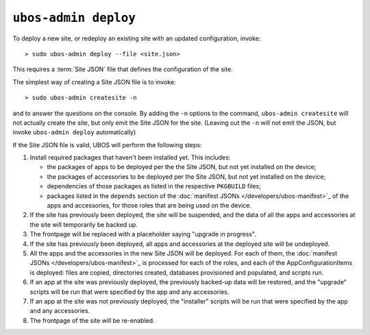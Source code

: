 ``ubos-admin deploy``
=====================

To deploy a new site, or redeploy an existing site with an updated configuration,
invoke::

   > sudo ubos-admin deploy --file <site.json>

This requires a :term:`Site JSON` file that defines the configuration of the site.

The simplest way of creating a Site JSON file is to invoke::

   > sudo ubos-admin createsite -n

and to answer the questions on the console. By adding the ``-n`` options to the command,
``ubos-admin createsite`` will not actually create the site, but only emit the Site JSON
for the site. (Leaving out the ``-n`` will not emit the JSON, but invoke
``ubos-admin deploy`` automatically)

If the Site JSON file is valid, UBOS will perform the following steps:

#. Install required packages that haven't been installed yet. This includes:

   * the packages of apps to be deployed per the the Site JSON, but not yet
     installed on the device;
   * the packages of accessories to be deployed per the Site JSON, but not yet
     installed on the device;
   * dependencies of those packages as listed in the respective ``PKGBUILD``
     files;
   * packages listed in the ``depends`` section of the
     :doc:`manifest JSONs </developers/ubos-manifest>`_ of the
     apps and accessories, for those roles that are being used on the device.

#. If the site has previously been deployed, the site will be suspended, and
   the data of all the apps and accessories at the site will temporarily be backed up.

#. The frontpage will be replaced with a placeholder saying "upgrade in progress".

#. If the site has previously been deployed, all apps and accessories at the
   deployed site will be undeployed.

#. All the apps and the accessories in the new Site JSON will be deployed.
   For each of them, the :doc:`manifest JSONs </developers/ubos-manifest>`_
   is processed for each of the roles, and each of the AppConfigurationItems
   is deployed: files are copied, directories created, databases provisioned
   and populated, and scripts run.

#. If an app at the site was previously deployed, the previously backed-up
   data will be restored, and the "upgrade" scripts will be run that were
   specified by the app and any accessories.

#. If an app at the site was not previously deployed, the "installer" scripts
   will be run that were specified by the app and any accessories.

#. The frontpage of the site will be re-enabled.


